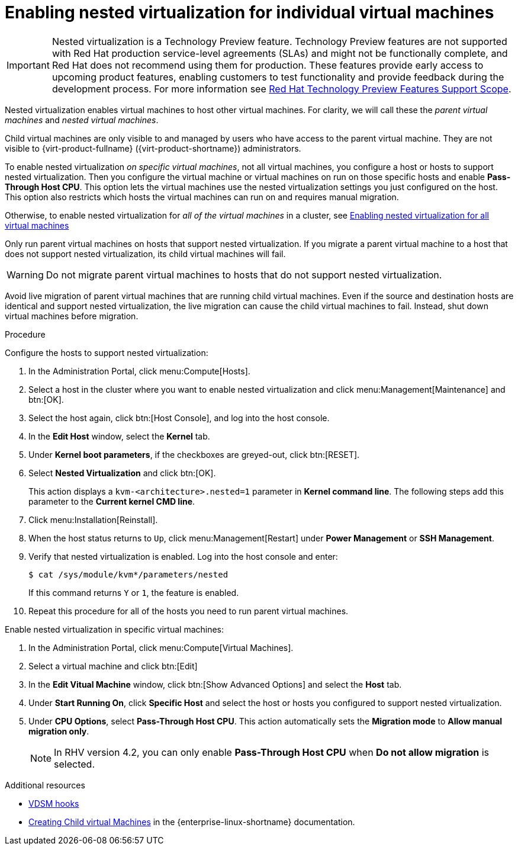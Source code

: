 // Module included in the following assemblies:
//
// doc-Administration_Guide/chap-Hosts.adoc

:_content-type: PROCEDURE
[id="proc-enabling-nested-virtualization-for-individual-virtual-machines"]
= Enabling nested virtualization for individual virtual machines

[IMPORTANT]
====
Nested virtualization is a Technology Preview feature. Technology Preview features are not supported with Red Hat production service-level agreements (SLAs) and might not be functionally complete, and Red Hat does not recommend using them for production. These features provide early access to upcoming product features, enabling customers to test functionality and provide feedback during the development process. For more information see link:https://access.redhat.com/support/offerings/techpreview/[Red Hat Technology Preview Features Support Scope].
====

Nested virtualization enables virtual machines to host other virtual machines. For clarity, we will call these the _parent virtual machines_ and _nested virtual machines_.

Child virtual machines are only visible to and managed by users who have access to the parent virtual machine. They are not visible to {virt-product-fullname} ({virt-product-shortname}) administrators.

To enable nested virtualization _on specific virtual machines_, not all virtual machines, you configure a host or hosts to support nested virtualization. Then you configure the virtual machine or virtual machines on run on those specific hosts and enable *Pass-Through Host CPU*. This option lets the virtual machines use the nested virtualization settings you just configured on the host. This option also restricts which hosts the virtual machines can run on and requires manual migration.

Otherwise, to enable nested virtualization for _all of the virtual machines_ in a cluster, see xref:proc-enabling-nested-virtualization-for-all-virtual-machines[Enabling nested virtualization for all virtual machines]

Only run parent virtual machines on hosts that support nested virtualization. If you migrate a parent virtual machine to a host that does not support nested virtualization, its child virtual machines will fail.

WARNING: Do not migrate parent virtual machines to hosts that do not support nested virtualization.

Avoid live migration of parent virtual machines that are running child virtual machines. Even if the source and destination hosts are identical and support nested virtualization, the live migration can cause the child virtual machines to fail. Instead, shut down virtual machines before migration.

.Procedure

Configure the hosts to support nested virtualization:

. In the Administration Portal, click menu:Compute[Hosts].

. Select a host in the cluster where you want to enable nested virtualization and click menu:Management[Maintenance] and btn:[OK].

. Select the host again, click btn:[Host Console], and log into the host console.

. In the *Edit Host* window, select the *Kernel* tab.

. Under *Kernel boot parameters*, if the checkboxes are greyed-out, click btn:[RESET].

. Select *Nested Virtualization* and click btn:[OK].
+
This action displays a `kvm-<architecture>.nested=1` parameter in *Kernel command line*. The following steps add this parameter to the *Current kernel CMD line*.

. Click menu:Installation[Reinstall].

. When the host status returns to `Up`, click menu:Management[Restart] under *Power Management* or *SSH Management*.

. Verify that nested virtualization is enabled. Log into the host console and enter:
+
----
$ cat /sys/module/kvm*/parameters/nested
----
+
If this command returns `Y` or `1`, the feature is enabled.

. Repeat this procedure for all of the hosts you need to run parent virtual machines.

Enable nested virtualization in specific virtual machines:

. In the Administration Portal, click menu:Compute[Virtual Machines].

. Select a virtual machine and click btn:[Edit]

. In the *Edit Vitual Machine* window, click btn:[Show Advanced Options] and select the *Host* tab.

. Under *Start Running On*, click *Specific Host* and select the host or hosts you configured to support nested virtualization.

. Under *CPU Options*, select *Pass-Through Host CPU*. This action automatically sets the *Migration mode* to *Allow manual migration only*.
+
NOTE: In RHV version 4.2, you can only enable *Pass-Through Host CPU* when *Do not allow migration* is selected.

.Additional resources

* xref:appe-VDSM_and_Hooks[VDSM hooks]
* link:https://access.redhat.com/documentation/en-us/red_hat_enterprise_linux/8/html/configuring_and_managing_virtualization/creating-nested-virtual-machines_configuring-and-managing-virtualization[Creating Child virtual Machines] in the {enterprise-linux-shortname} documentation.
